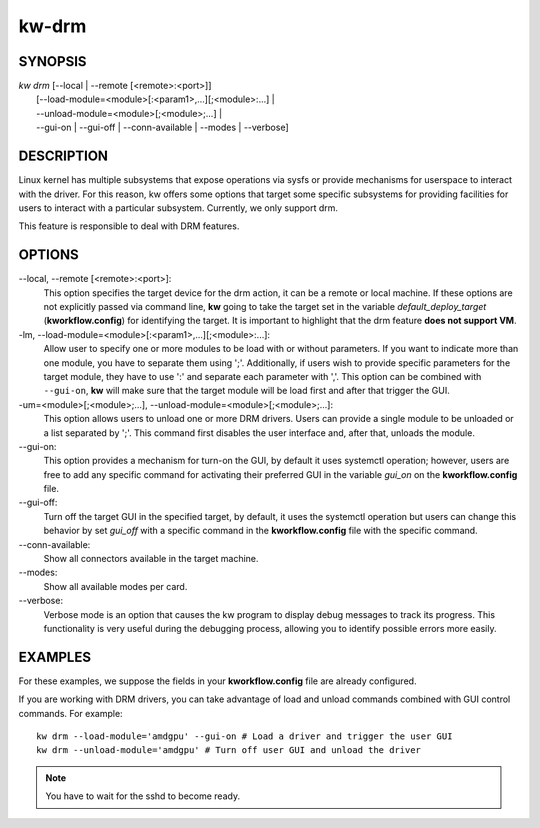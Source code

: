 ======
kw-drm
======

.. _drm-doc:

SYNOPSIS
========
| *kw* *drm* [\--local | \--remote [<remote>:<port>]]
|            [\--load-module=<module>[:<param1>,...][;<module>:...] |
|            \--unload-module=<module>[;<module>;...] |
|            \--gui-on | \--gui-off | \--conn-available | \--modes | \--verbose]

DESCRIPTION
===========
Linux kernel has multiple subsystems that expose operations via sysfs or
provide mechanisms for userspace to interact with the driver. For this reason,
kw offers some options that target some specific subsystems for providing
facilities for users to interact with a particular subsystem. Currently, we
only support drm.

This feature is responsible to deal with DRM features.

OPTIONS
=======
\--local, \--remote [<remote>:<port>]:
  This option specifies the target device for the drm action, it can be a
  remote or local machine. If these options are not explicitly passed via
  command line, **kw** going to take the target set in the variable
  *default_deploy_target* (**kworkflow.config**) for identifying the target.
  It is important to highlight that the drm feature **does not support VM**.

-lm, \--load-module=<module>[:<param1>,...][;<module>:...]:
  Allow user to specify one or more modules to be load with or without
  parameters. If you want to indicate more than one module, you have to
  separate them using ';'. Additionally, if users wish to provide specific
  parameters for the target module, they have to use ':' and separate each
  parameter with ','. This option can be combined with ``--gui-on``, **kw**
  will make sure that the target module will be load first and after that
  trigger the GUI.

-um=<module>[;<module>;...], \--unload-module=<module>[;<module>;...]:
  This option allows users to unload one or more DRM drivers. Users can provide
  a single module to be unloaded or a list separated by ';'. This command first
  disables the user interface and, after that, unloads the module.

\--gui-on:
  This option provides a mechanism for turn-on the GUI, by default
  it uses systemctl operation; however, users are free to add any specific
  command for activating their preferred GUI in the variable *gui_on* on the
  **kworkflow.config** file.

\--gui-off:
  Turn off the target GUI in the specified target, by default, it uses the
  systemctl operation but users can change this behavior by set *gui_off* with
  a specific command in the **kworkflow.config** file with the specific command.

\--conn-available:
  Show all connectors available in the target machine.

\--modes:
  Show all available modes per card.

\--verbose:
  Verbose mode is an option that causes the kw program to display debug messages to track
  its progress. This functionality is very useful during the debugging process, allowing
  you to identify possible errors more easily.

EXAMPLES
========
For these examples, we suppose the fields in your **kworkflow.config** file are
already configured.

If you are working with DRM drivers, you can take advantage of load and unload
commands combined with GUI control commands. For example::

  kw drm --load-module='amdgpu' --gui-on # Load a driver and trigger the user GUI
  kw drm --unload-module='amdgpu' # Turn off user GUI and unload the driver

.. note:: You have to wait for the sshd to become ready.
